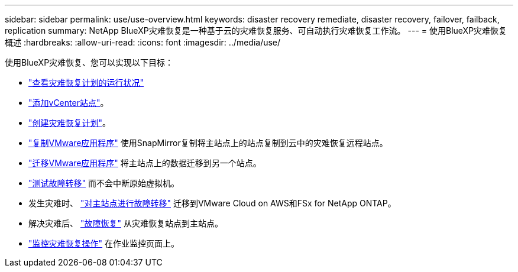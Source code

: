 ---
sidebar: sidebar 
permalink: use/use-overview.html 
keywords: disaster recovery remediate, disaster recovery, failover, failback, replication 
summary: NetApp BlueXP灾难恢复是一种基于云的灾难恢复服务、可自动执行灾难恢复工作流。 
---
= 使用BlueXP灾难恢复概述
:hardbreaks:
:allow-uri-read: 
:icons: font
:imagesdir: ../media/use/


[role="lead"]
使用BlueXP灾难恢复、您可以实现以下目标：

* link:../use/dashboard-view.html["查看灾难恢复计划的运行状况"]
* link:../use/sites-add.html["添加vCenter站点"]。
* link:../use/drplan-create.html["创建灾难恢复计划"]。
* link:../use/replicate.html["复制VMware应用程序"] 使用SnapMirror复制将主站点上的站点复制到云中的灾难恢复远程站点。
* link:../use/migrate.html["迁移VMware应用程序"] 将主站点上的数据迁移到另一个站点。
* link:../use/failover.html["测试故障转移"] 而不会中断原始虚拟机。
* 发生灾难时、 link:../use/failover.html["对主站点进行故障转移"] 迁移到VMware Cloud on AWS和FSx for NetApp ONTAP。
* 解决灾难后、 link:../use/failback.html["故障恢复"] 从灾难恢复站点到主站点。
* link:../use/monitor-jobs.html["监控灾难恢复操作"] 在作业监控页面上。

